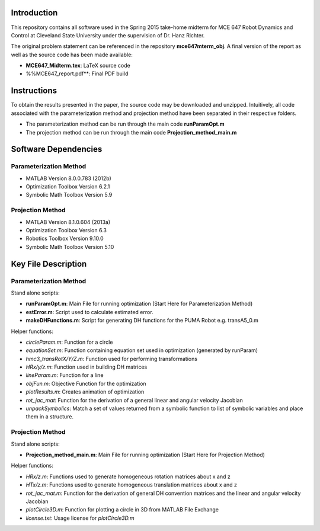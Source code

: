 Introduction
=============
This repository contains all software used in the Spring 2015
take-home midterm for MCE 647 Robot Dynamics and Control at 
Cleveland State University under the supervision of Dr. Hanz Richter.  

The original problem statement can be referenced in the repository **mce647mterm_obj**.
A final version of the report as well as the source code has been made available:

- **MCE647_Midterm.tex**: LaTeX source code  
- %%MCE647_report.pdf**: Final PDF build

Instructions
=============

To obtain the results presented in the paper, the source code 
may be downloaded and unzipped.  Intuitively, all code associated
with the parameterization method and projection method have been 
separated in their respective folders.  

- The parameterization method can be run through the main code **runParamOpt.m**
- The projection method can be run through the main code **Projection_method_main.m**

Software Dependencies
======================

Parameterization Method
-----------------------
    
- MATLAB Version 8.0.0.783 (2012b)
- Optimization Toolbox Version 6.2.1
- Symbolic Math Toolbox Version 5.9 

Projection Method
------------------

- MATLAB Version 8.1.0.604 (2013a)
- Optimization Toolbox Version 6.3 
- Robotics Toolbox Version 9.10.0
- Symbolic Math Toolbox Version 5.10 


Key File Description
======================

Parameterization Method
-----------------------
Stand alone scripts:    

- **runParamOpt.m**: Main File for running optimization (Start Here for Parameterization Method)
- **estError.m**:  Script used to calculate estimated error. 
- **makeDHFunctions.m**: Script for generating DH functions for the PUMA Robot e.g. transA5_0.m

Helper functions:

- *circleParam.m*:  Function for a circle
- *equationSet.m*:  Function containing equation set used in optimization (generated by runParam)
- *hmc3_transRotX/Y/Z.m*: Function used for performing transformations
- *HRx/y/z.m*: Function used in building DH matrices
- *lineParam.m*: Function for a line
- *objFun.m*: Objective Function for the optimization
- *plotResults.m*: Creates animation of optimization
- *rot_jac_mat*: Function for the derivation of a general linear and angular velocity Jacobian
- *unpackSymbolics*: Match a set of values returned from a symbolic function to list of symbolic variables and place them in a structure. 

Projection Method
------------------

Stand alone scripts:

- **Projection_method_main.m**:  Main File for running optimization (Start Here for Projection Method)

Helper functions:

- *HRx/z.m*:  Functions used to generate homogeneous rotation matrices about x and z
- *HTx/z.m*:  Functions used to generate homogeneous translation matrices about x and z
- *rot_jac_mat.m*:  Function for the derivation of general DH convention matrices and the linear and angular velocity Jacobian
- *plotCircle3D.m*:  Function for plotting a circle in 3D from MATLAB File Exchange
- *license.txt*: Usage license for *plotCircle3D.m*

